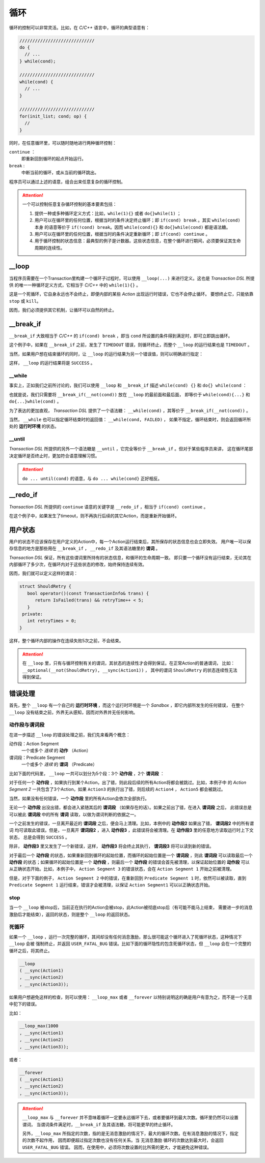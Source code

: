 循环
=====

循环的控制可以非常灵活。比如，在 `C/C++` 语言中，循环的典型语意有：

.. code-block:: c++

   /////////////////////////////
   do {
     // ...
   } while(cond);

   /////////////////////////////
   while(cond) {
     // ...
   }

   /////////////////////////////
   for(init_list; cond; op) {
     //
   }

同时，在任意循环里，可以随时随地进行两种循环控制：

``continue`` ：
   即重新回到循环的起点开始运行。
``break`` :
   中断当前的循环，或从当前的循环跳出。

程序员可以通过上述的语意，组合出来任意复杂的循环控制。

.. attention::
   一个可以控制任意复杂循环控制的基本要素包括：

   1. 提供一种或多种循环定义方式：比如，``while(1){}`` 或者 ``do{}while(1)`` ；
   2. 用户可以在循环里的任何位置，根据当时的条件决定终止循环；即 ``if(cond) break`` 。其实 ``while(cond)`` 本身
      的语意等价于 ``if(!cond) break``。因而 ``while(cond){}`` 和 ``do{}while(cond)`` 都是语法糖。
   3. 用户可以在循环里的任何位置，根据当时的条件决定重新循环；即 ``if(cond) continue`` 。
   4. 用于循环控制的状态信息：最典型的例子是计数器。这些状态信息，在整个循环进行期间，必须要保证其生命周期的连续性。


**__loop**
---------------

当程序员需要在一个Transaction里构建一个循环子过程时，可以使用 ``__loop(...)`` 来进行定义。这也是 `Transaction DSL` 所提供
的唯一一种循环定义方式，它相当于 `C/C++` 中的 ``while(1){}`` 。

.. code-block:: c++
   :linenos:

   __loop
   ( __sync(Action1)
   , __async(Action2)
   , __time_guard(TIMER_2, Action3)
   , __concurrent(__async(Action3), __async(Action5))
   );

这是一个死循环，它自身永远也不会终止，即便内部的某些 `Action` 出现运行时错误，它也不会停止循环。
要想终止它，只能依靠 ``stop`` 或 ``kill``。

因而，我们必须提供其它机制，让循环可以自然的终止。

**__break_if**
--------------

``__break_if`` 大致相当于 `C/C++` 的 ``if(cond) break`` ，即当 ``cond`` 所设置的条件得到满足时，即可立即跳出循环。

.. code-block:: c++
   :linenos:

   __loop
   ( __sync(Action1)
   , __async(Action2)
   , __time_guard(TIMER_2, Action3)
   , __break_if(__is_timeout)
   , __concurrent(__async(Action3), __async(Action5))
   );

这个例子中，如果在 ``__break_if`` 之前，发生了 ``TIMEDOUT`` 错误，则循环终止，而整个 ``__loop`` 的运行结果也是 ``TIMEDOUT`` 。

当然，如果用户想在结束循环的同时，让 ``__loop`` 的运行结果为另一个错误值，则可以明确进行指定：

.. code-block:: c++
   :linenos:

   __loop(
   , __sync(Action1)
   , __async(Action2)
   , __time_guard(TIMER_2, Action3)
   , __break_if(__is_timeout, SUCCESS)
   , __concurrent(__async(Action3), __async(Action5))
   );

这样， ``__loop`` 的运行结果将是 ``SUCCESS`` 。

**__while**
+++++++++++++++++

事实上，正如我们之前所讨论的，我们可以使用 ``__loop`` 和 ``__break_if`` 描述 ``while(cond) {}`` 和 ``do{} while(cond`` ：

.. code-block:: c++
   :linenos:

   __loop( __break_if(__not(CondSatisfied))
   , __sync(Action1)
   , __async(Action2)
   , __time_guard(TIMER_2, Action3)
   , __concurrent(__async(Action3), __async(Action5))
   );

   __loop
   ( __sync(Action1)
   , __async(Action2)
   , __time_guard(TIMER_2, Action3)
   , __concurrent(__async(Action3), __async(Action5))
   , __break_if(__not(CondSatisfied))
   );

也就是说，我们只需要将 ``__break_if(__not(cond))`` 放在 ``__loop`` 的最前面和最后面，
即等价于 ``while(cond){...}`` 和 ``do{...}while(cond)`` 。

为了表达的更加直观， `Transaction DSL` 提供了一个语法糖： ``__while(cond)`` ，其等价于 ``__break_if(__not(cond))`` 。

.. code-block:: c++
   :linenos:

   __loop( __while(CondSatisfied)
   , __sync(Action1)
   , __async(Action2)
   , __time_guard(TIMER_2, Action3)
   , __concurrent(__async(Action3), __async(Action5))
   );

   __loop
   ( __sync(Action1)
   , __async(Action2)
   , __time_guard(TIMER_2, Action3)
   , __concurrent(__async(Action3), __async(Action5))
   , __while(CondSatisfied)
   );

当然， ``__while`` 也可以指定循环结束时的返回值： ``__while(cond, FAILED)`` ，
如果不指定，循环结束时，则会返回循环所处的 **运行时环境** 的状态。

**__until**
++++++++++++++++

`Transaction DSL` 所提供的另外一个语法糖是 ``__until`` ，它完全等价于 ``__break_if`` 。但对于某些程序员来讲，
这在循环尾部决定循环是否终止时，更加符合语意理解习惯。

.. code-block:: c++
   :linenos:

   __loop
   ( __sync(Action1)
   , __async(Action2)
   , __time_guard(TIMER_2, Action3)
   , __concurrent(__async(Action3), __async(Action5))
   , __until(CondSatisfied)
   );

.. attention::
   ``do ... until(cond)`` 的语意，与 ``do ... while(cond}`` 正好相反。


**__redo_if**
-------------------

`Transaction DSL` 所提供的 ``continue`` 语意的关键字是 ``__redo_if`` ，相当于 ``if(cond) continue`` 。

.. code-block:: c++
   :linenos:

   __loop
   ( __sync(Action1)
   , __async(Action2)
   , __time_guard(TIMER_2, Action3)
   , __redo_if(__is_timeout)
   , __concurrent(__async(Action3), __async(Action5))
   );

在这个例子中，如果发生了timeout，则不再执行后续的其它Action，而是重新开始循环。


用户状态
---------

用户的状态不应该保存在用户定义的Action中，每一个Action运行结束后，其所保存的状态信息也会立即失效。
用户唯一可以保存信息的地方是那些用在 ``__break_if`` ， ``__redo_if`` 及其语法糖里的 **谓词** 。

`Transaction DSL` 保证，所有这些谓词里所持有的状态信息，和循环的生命周期一致。
即只要一个循环没有运行结束，无论其在内部循环了多少次，在循环内对于这些状态的修改，始终保持连续有效。

因而，我们就可以定义这样的谓词：

.. code-block:: c++

   struct ShouldRetry {
      bool operator()(const TransactionInfo& trans) {
         return IsFailed(trans) && retryTime++ < 5;
      }
    private:
      int retryTimes = 0;
   }

.. code-block:: c++
   :linenos:

   __loop(
   , __sync(Action1)
   , __async(Action2)
   , __time_guard(TIMER_2, Action3)
   , __concurrent(__async(Action3), __async(Action5))
   , __while(ShouldRetry)
   );

这样，整个循环内部的操作在连续失败5次之前，不会结束。

.. attention::
   在 ``__loop`` 里，只有与循环控制有关的谓词，其状态的连续性才会得到保证。在正常Action的普通谓词，
   比如：``__optional(__not(ShouldRetry), __sync(Action1))`` ，
   其中的谓词 ``ShouldRetry`` 的状态连续性无法得到保证。

错误处理
---------

首先，整个 ``__loop`` 有一个自己的 **运行时环境** ，而这个运行时环境是一个 `Sandbox` ，即它内部所发生的任何错误，
在整个 ``__loop`` 没有结束之前，外界无从感知，因而对外界并无任何影响。

动作段与谓词段
+++++++++++++++

在进一步描述 ``__loop`` 的错误处理之前，我们先来看两个概念：

动作段：Action Segment
  一个或多个 *连续* 的 **动作** （Action）
谓词段：Predicate Segment
  一个或多个 *连续* 的 **谓词** （Predicate）

比如下面的代码里， ``__loop`` 一共可以划分为5个段：3个 **动作段** ，2个 **谓词段** ：

.. code-block:: c++
   :linenos:

   __loop(
   // Action Segment 1
     __sync(Action1)
   , __async(Action2)

   // Predicate Segment 1
   , __break_if(__is_status(FATAL_BUG))
   , __redo_if(__is_failed)

   // Action Segment 2
   , __async(Action3)
   , __async(Action4)
   , __time_guard(TIMER_2, Action5)

   // Predicate Segment 2
   , __break_if(__is_timeout)
   , __redo_if(__is_failed)

   // Action Segment 3
   , __concurrent(__async(Action6), __async(Action7))
   );

对于任何一个 **动作段** ，如果执行到某个Action，出了错，则此段后续的所有Action将都会被跳过。比如，本例子中
的 `Action Segment 2` 一共包含了3个Action，如果 ``Action3`` 的执行出了错，则后续的 ``Action4`` ， ``Action5`` 都会被跳过。

当然，如果没有任何错误，一个 **动作段** 里的所有Action会依次全部执行。

无论一个 **动作段** 出没出错，都会进入紧随其后的 **谓词段** （如果存在的话）。如果之前出了错，在进入 **谓词段** 之后，
此错误总是可以被此 **谓词段** 中的所有 **谓词** 读取，以做为谓词判断的依据之一。

一个之前发生的错误，一旦离开最近的 **谓词段** 之后，便会马上清理。比如，本例中的 **动作段2** 如果出了错， **谓词段2** 中的所有谓词
均可读取此错误。但是，一旦离开 **谓词段2** ，进入 **动作段3** ，此错误将会被清理。在 **动作段3** 里的任意地方读取运行时上下文状态，
总是会得到 ``SUCCESS`` 。

除非， **动作段3** 里又发生了一个新错误，这样， **动作段3** 将会终止其执行， **谓词段3** 将可以读到新的错误。

对于最后一个 **动作段** 的状态，如果重新回到循环的起始位置，而循环的起始位置是一个 **谓词段** ，则此 **谓词段** 可以读取最后一个
**动作段** 的状态；如果循环的起始位置是一个 **动作段** ，则最后一个 **动作段** 的错误会首先被清理，以保证起始位置的 **动作段** 可以
从正确状态开始。比如，本例子中， ``Action Segment 3`` 的错误状态，会在 ``Action Segment 1`` 开始之前被清理。

但是，对于下面的例子， ``Action Segment 2`` 中的错误，在重新回到 ``Predicate Segment 1`` 时，依然可以被读取，直到 ``Predicate Segment 1``
运行结束，错误才会被清理，以保证 ``Action Segment1`` 可以以正确状态开始。

.. code-block:: c++
   :linenos:

   __loop(
   // Predicate Segment 1
     __break_if(__is_status(FATAL_BUG))
   , __redo_if(__is_failed)

   // Action Segment 1
   , __async(Action3)
   , __async(Action4)
   , __time_guard(TIMER_2, Action5)

   // Predicate Segment 2
   , __break_if(__is_timeout)
   , __redo_if(__is_failed)

   // Action Segment 2
   , __concurrent(__async(Action6), __async(Action7))
   );

**stop**
+++++++++++++

当一个 ``__loop`` 被stop后，当前正在执行的Action会被stop，此Action被彻底stop后（有可能不能马上结束，
需要进一步的消息激励后才能结束），返回的状态，则是整个 ``__loop`` 的返回状态。

死循环
++++++++++

如果一个 ``__loop`` ，运行一次完整的循环，其间却没有任何消息激励，那么很可能这个循环进入了死循环状态，这种情况下 ``__loop`` 会被
强制终止，并返回 ``USER_FATAL_BUG`` 错误。比如下面的循环隐性的包含死循环状态，但 ``__loop`` 会在一个完整的循环之后，将其终止。

.. code-block:: c++

   __loop
   ( __sync(Action1)
   , __sync(Action2)
   , __sync(Action3));

如果用户想避免这样的检查，则可以使用： ``__loop_max`` 或者 ``__forever`` 以特别说明这的确是用户有意为之，而不是一个无意中犯下的错误。

比如：

.. code-block:: c++

   __loop_max(1000
   , __sync(Action1)
   , __sync(Action2)
   , __sync(Action3));

或者：

.. code-block:: c++

   __forever
   ( __sync(Action1)
   , __sync(Action2)
   , __sync(Action3));

.. attention::
   ``__loop_max`` 与 ``__forever`` 并不意味着循环一定要永远循环下去，或者要循环到最大次数。循环里仍然可以设置谓词，
   当谓词条件满足时，``__break_if`` 及其语法糖，将可能更早的终止循环。

   另外，``__loop_max`` 所指定的次数，指的是无消息激励的情况下，最大的循环次数。在有消息激励的情况下，指定的次数不起作用，
   因而即便超过指定次数也没有任何关系。当 ``无消息激励`` 循环的次数达到最大时，会返回 ``USER_FATAL_BUG`` 错误。
   因而，在使用中，必须将次数设置的比所需的更大，才能避免这种错误。

